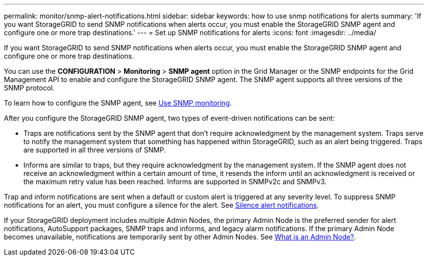 ---
permalink: monitor/snmp-alert-notifications.html
sidebar: sidebar
keywords: how to use snmp notifications for alerts
summary: 'If you want StorageGRID to send SNMP notifications when alerts occur, you must enable the StorageGRID SNMP agent and configure one or more trap destinations.'
---
= Set up SNMP notifications for alerts
:icons: font
:imagesdir: ../media/

[.lead]
If you want StorageGRID to send SNMP notifications when alerts occur, you must enable the StorageGRID SNMP agent and configure one or more trap destinations.

You can use the *CONFIGURATION* > *Monitoring* > *SNMP agent* option in the Grid Manager or the SNMP endpoints for the Grid Management API to enable and configure the StorageGRID SNMP agent. The SNMP agent supports all three versions of the SNMP protocol.

To learn how to configure the SNMP agent, see link:using-snmp-monitoring.html[Use SNMP monitoring].

After you configure the StorageGRID SNMP agent, two types of event-driven notifications can be sent:

* Traps are notifications sent by the SNMP agent that don't require acknowledgment by the management system. Traps serve to notify the management system that something has happened within StorageGRID, such as an alert being triggered. Traps are supported in all three versions of SNMP.

* Informs are similar to traps, but they require acknowledgment by the management system. If the SNMP agent does not receive an acknowledgment within a certain amount of time, it resends the inform until an acknowledgment is received or the maximum retry value has been reached. Informs are supported in SNMPv2c and SNMPv3.

Trap and inform notifications are sent when a default or custom alert is triggered at any severity level. To suppress SNMP notifications for an alert, you must configure a silence for the alert. See link:silencing-alert-notifications.html[Silence alert notifications].

If your StorageGRID deployment includes multiple Admin Nodes, the primary Admin Node is the preferred sender for alert notifications, AutoSupport packages, SNMP traps and informs, and legacy alarm notifications. If the primary Admin Node becomes unavailable, notifications are temporarily sent by other Admin Nodes. See link:../primer/what-admin-node-is.html[What is an Admin Node?].
